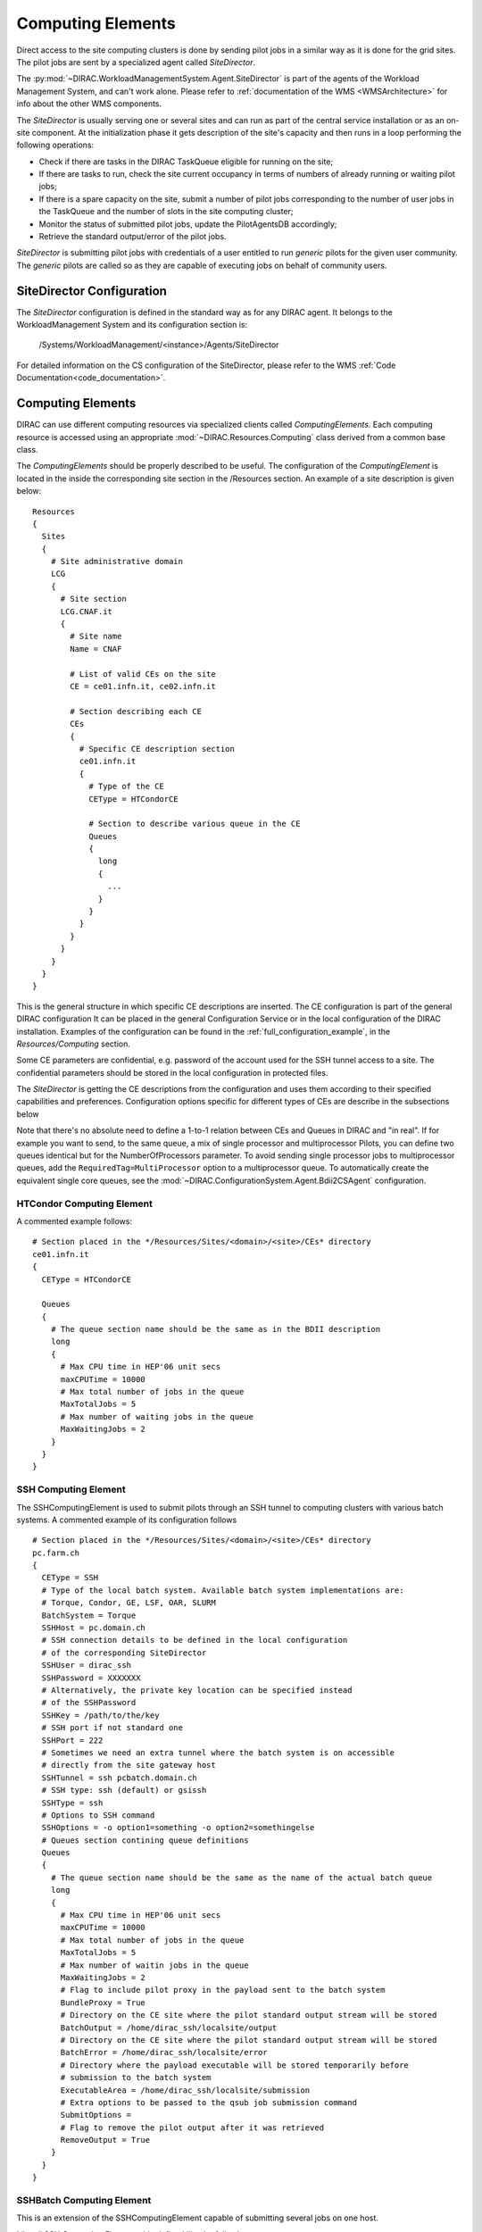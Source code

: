.. _CE:

==================
Computing Elements
==================

Direct access to the site computing clusters is done by sending pilot jobs in a similar way as
it is done for the grid sites. The pilot jobs are sent by a specialized agent called *SiteDirector*.

The :py:mod:`~DIRAC.WorkloadManagementSystem.Agent.SiteDirector` is part of the agents of the Workload Management System, and can't work alone.
Please refer to :ref:`documentation of the WMS <WMSArchitecture>` for info about the other WMS components.

The *SiteDirector* is usually serving one or several sites and can run as part of the central service
installation or as an on-site component. At the initialization phase it gets description of the site's
capacity and then runs in a loop performing the following operations:

- Check if there are tasks in the DIRAC TaskQueue eligible for running on the site;
- If there are tasks to run, check the site current occupancy in terms of numbers of already running
  or waiting pilot jobs;
- If there is a spare capacity on the site, submit a number of pilot jobs corresponding to the
  number of user jobs in the TaskQueue and the number of slots in the site computing cluster;
- Monitor the status of submitted pilot jobs, update the PilotAgentsDB accordingly;
- Retrieve the standard output/error of the pilot jobs.

*SiteDirector* is submitting pilot jobs with credentials of a user entitled to run *generic* pilots
for the given user community. The *generic* pilots are called so as they are capable of executing
jobs on behalf of community users.

SiteDirector Configuration
--------------------------

The *SiteDirector* configuration is defined in the standard way as for any DIRAC agent. It belongs
to the WorkloadManagement System and its configuration section is:

   /Systems/WorkloadManagement/<instance>/Agents/SiteDirector

For detailed information on the CS configuration of the SiteDirector,
please refer to the WMS :ref:`Code Documentation<code_documentation>`.



Computing Elements
-------------------

DIRAC can use different computing resources via specialized clients called *ComputingElements*.
Each computing resource is accessed using an appropriate :mod:`~DIRAC.Resources.Computing` class derived from a common
base class.

The *ComputingElements* should be properly described to be useful. The configuration
of the *ComputingElement* is located in the inside the corresponding site section in the
/Resources section. An example of a site description is given below::

  Resources
  {
    Sites
    {
      # Site administrative domain
      LCG
      {
        # Site section
        LCG.CNAF.it
        {
          # Site name
          Name = CNAF

          # List of valid CEs on the site
          CE = ce01.infn.it, ce02.infn.it

          # Section describing each CE
          CEs
          {
            # Specific CE description section
            ce01.infn.it
            {
              # Type of the CE
              CEType = HTCondorCE

              # Section to describe various queue in the CE
              Queues
              {
                long
                {
                  ...
                }
              }
            }
          }
        }
      }
    }
  }


This is the general structure in which specific CE descriptions are inserted.
The CE configuration is part of the general DIRAC configuration
It can be placed in the general Configuration Service or in the local configuration of the DIRAC installation.
Examples of the configuration can be found in the :ref:`full_configuration_example`, in the *Resources/Computing* section.

Some CE parameters are confidential, e.g.
password of the account used for the SSH tunnel access to a site. The confidential parameters
should be stored in the local configuration in protected files.

The *SiteDirector* is getting the CE descriptions from the configuration and uses them according
to their specified capabilities and preferences. Configuration options specific for different types
of CEs are describe in the subsections below

Note that there's no absolute need to define a 1-to-1 relation between CEs and Queues in DIRAC and "in real".
If for example you want to send, to the same queue, a mix of single processor and multiprocessor Pilots,
you can define two queues identical but for the NumberOfProcessors parameter. To avoid sending single
processor jobs to multiprocessor queues, add the ``RequiredTag=MultiProcessor`` option to a multiprocessor queue. To
automatically create the equivalent single core queues, see the :mod:`~DIRAC.ConfigurationSystem.Agent.Bdii2CSAgent`
configuration.


HTCondor Computing Element
@@@@@@@@@@@@@@@@@@@@@@@@@@@@@

A commented example follows::

   # Section placed in the */Resources/Sites/<domain>/<site>/CEs* directory
   ce01.infn.it
   {
     CEType = HTCondorCE

     Queues
     {
       # The queue section name should be the same as in the BDII description
       long
       {
         # Max CPU time in HEP'06 unit secs
         maxCPUTime = 10000
         # Max total number of jobs in the queue
         MaxTotalJobs = 5
         # Max number of waiting jobs in the queue
         MaxWaitingJobs = 2
       }
     }
   }

SSH Computing Element
@@@@@@@@@@@@@@@@@@@@@

The SSHComputingElement is used to submit pilots through an SSH tunnel to
computing clusters with various batch systems. A commented example of its
configuration follows ::

   # Section placed in the */Resources/Sites/<domain>/<site>/CEs* directory
   pc.farm.ch
   {
     CEType = SSH
     # Type of the local batch system. Available batch system implementations are:
     # Torque, Condor, GE, LSF, OAR, SLURM
     BatchSystem = Torque
     SSHHost = pc.domain.ch
     # SSH connection details to be defined in the local configuration
     # of the corresponding SiteDirector
     SSHUser = dirac_ssh
     SSHPassword = XXXXXXX
     # Alternatively, the private key location can be specified instead
     # of the SSHPassword
     SSHKey = /path/to/the/key
     # SSH port if not standard one
     SSHPort = 222
     # Sometimes we need an extra tunnel where the batch system is on accessible
     # directly from the site gateway host
     SSHTunnel = ssh pcbatch.domain.ch
     # SSH type: ssh (default) or gsissh
     SSHType = ssh
     # Options to SSH command
     SSHOptions = -o option1=something -o option2=somethingelse
     # Queues section contining queue definitions
     Queues
     {
       # The queue section name should be the same as the name of the actual batch queue
       long
       {
         # Max CPU time in HEP'06 unit secs
         maxCPUTime = 10000
         # Max total number of jobs in the queue
         MaxTotalJobs = 5
         # Max number of waitin jobs in the queue
         MaxWaitingJobs = 2
         # Flag to include pilot proxy in the payload sent to the batch system
         BundleProxy = True
         # Directory on the CE site where the pilot standard output stream will be stored
         BatchOutput = /home/dirac_ssh/localsite/output
         # Directory on the CE site where the pilot standard output stream will be stored
         BatchError = /home/dirac_ssh/localsite/error
         # Directory where the payload executable will be stored temporarily before
         # submission to the batch system
         ExecutableArea = /home/dirac_ssh/localsite/submission
         # Extra options to be passed to the qsub job submission command
         SubmitOptions =
         # Flag to remove the pilot output after it was retrieved
         RemoveOutput = True
       }
     }
   }



SSHBatch Computing Element
@@@@@@@@@@@@@@@@@@@@@@@@@@

This is an extension of the SSHComputingElement capable of submitting several jobs on one host.

Like all SSH Computing Elements, it's defined like the following::

   # Section placed in the */Resources/Sites/<domain>/<site>/CEs* directory
   pc.farm.ch
   {
     CEType = SSHBatch

     # Parameters of the SSH conection to the site. The /2 indicates how many cores can be used on that host.
     # It's equivalent to the number of jobs that can run in parallel.
     SSHHost = pc.domain.ch/2
     SSHUser = dirac_ssh
     # if SSH password is not given, the public key connection is assumed.
     # Do not put this in the CS, put it in the local dirac.cfg of the host.
     # You don't want external people to see the password.
     SSHPassword = XXXXXXXXX
     # If no password, specify the key path
     SSHKey = /path/to/key.pub
     # In case your SSH connection requires specific attributes (see below) available in late v6r10 versions (TBD).
     SSHOptions = -o option1=something -o option2=somethingelse

     Queues
     {
       # Similar to the corresponding SSHComputingElement section
     }
   }


The ``SSHOptions`` is needed when for example the user used to run the agent isn't local and requires access to afs. As the way the agents are started isn't a login, they does not
have access to afs (as they have no token), so no access to the HOME directory. Even if the HOME environment variable is replaced, ssh still looks up the original home directory.
If the ssh key and/or the known_hosts file is hosted on afs, the ssh connection is likely to fail. The solution is to pass explicitely the options to ssh with the SSHOptions option.
For example::

    SSHOptions = -o UserKnownHostsFile=/local/path/to/known_hosts

allows to have a local copy of the ``known_hosts`` file, independent of the HOME directory.



InProcessComputingElement
@@@@@@@@@@@@@@@@@@@@@@@@@

The InProcessComputingElement is usually invoked by a JobAgent to execute user
jobs in the same process as the one of the JobAgent. Its configuration options
are usually defined in the local configuration /Resources/Computing/CEDefaults
section ::

  Resources
  {
    Computing
    {
      CEDefaults
      {
        NumberOfProcessors = 2
        Tag = MultiProcessor
        RequiredTag = MultiProcessor
      }
    }
  }

PoolComputingElement
@@@@@@@@@@@@@@@@@@@@

The Pool Computing Element is used on multi-processor nodes, e.g. cloud VMs
and can execute several user payloads in parallel using an internal ProcessPool.
Its configuration is also defined by pilots locally in the /Resources/Computing/CEDefaults
section ::

  Resources
  {
    Computing
    {
      CEDefaults
      {
        NumberOfProcessors = 2
        Tag = MultiProcessor
        RequiredTag = MultiProcessor
        # The MultiProcessorStrategy flag defines if the Pool Computing Element
        # will generate several descriptions to present possibly several queries
        # to the Matcher in each cycle trying to select multi-processor jobs first
        # and, if no match found, simple jobs finally
        MultiProcessorStrategy = True
      }
    }
  }
